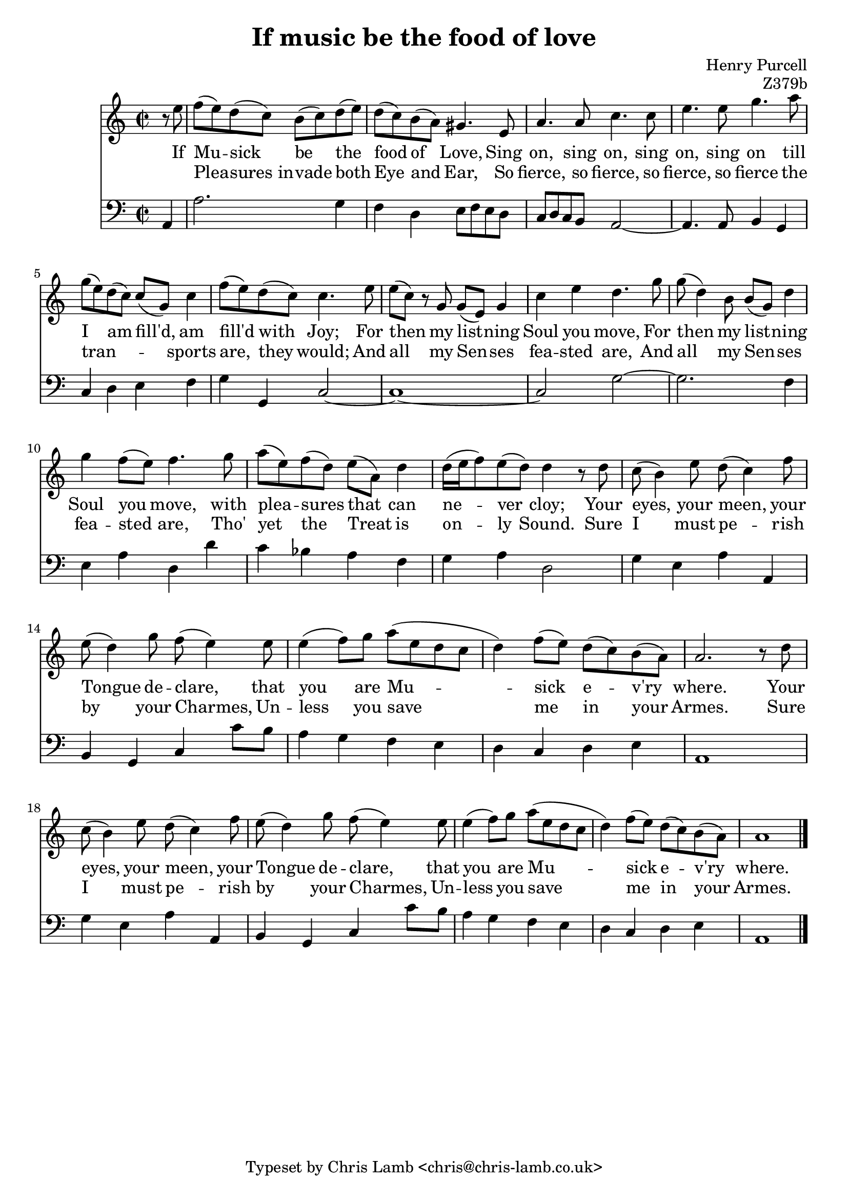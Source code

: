 \version "2.14.2"

\header {
  title = "If music be the food of love"
  composer = "Henry Purcell"
  opus = "Z379b"
  tagline = "Typeset by Chris Lamb <chris@chris-lamb.co.uk>"
}

<<
	\new Staff {
		\relative c {
			\clef "treble"
			\time 2/2
			\partial 4
			r8 e'' |
			f (e) d (c) b (c) d (e) |
			d (c) b (a) gis4. e8 |
			a4. a8 c4. c8 |
			e4. e8 g4. a8 |
			g (e) d (c) c (g) c4 |
			f8 (e) d (c) c4. e8 |
			e (c) r g g (e) g4 |
			c e d4. g8 |
			g (d4) b8 b (g) d'4 |
			g4 f8 (e) f4. g8 |
			a (e) f (d) e (a,) d4 |
			d16 (e f8) e (d) d4 r8 d |
			c (b4) e8 d (c4) f8 |
			e (d4) g8 f (e4) e8 |
			e4 (f8) g a (e d c |
			d4) f8 (e) d (c) b (a) |
			a2. r8 d |
			c8 (b4) e8 d (c4) f8 |
			e (d4) g8 f (e4) e8 |
			e4 (f8) g a (e d c |
			d4) f8 (e) d (c) b (a) |
			a1 |
			\bar "|."
		}

		\addlyrics {
			If Mu -- sick be the food of Love,
			Sing on, sing on, sing on, sing on
			till I am fill'd, am fill'd with Joy;
			For then my list -- ning Soul you move,
			For then my list -- ning Soul you move,
			with plea -- sures that can ne -- ver cloy;
			Your eyes, your meen, your Tongue de -- clare,
			that you are Mu -- -- sick e -- v'ry where.
			Your eyes, your meen, your Tongue de -- clare,
			that you are Mu -- -- sick e -- v'ry where.
		}

		\addlyrics {
			" " Plea -- sures_in -- vade both Eye and Ear,
			So fierce, so fierce, so fierce, so fierce
			the tran -- " " __ " " __ sports are, they would;
			And all my Sen -- ses fea -- sted are,
			And all my Sen -- ses fea -- sted are,
			Tho' yet the Treat is on -- ly Sound.
			Sure I must pe -- rish by your Charmes,
			Un -- less you save me in your Armes.
			Sure I must pe -- rish by your Charmes,
			Un -- less you save me in your Armes.
		}
	}

	\new Voice {
		\relative c {
			\clef "bass"
			\time 2/2

			a4 |
			a'2. g4 |
			f d e8 f e d |
			c d c b a2~ |
			a4. a8 b4 g |
			c d e f |
			g g, c2~ |
			c1~ |
			c2 g'~ |
			g2. f4 |
			e a d, d' |
			c bes a f |
			g a d,2 |
			g4 e a a, |
			b g c c'8 b |
			a4 g f e |
			d c d e |
			a,1 |
			g'4 e a a, |
			b g c c'8 b |
			a4 g f e |
			d c d e |
			a,1 |
		}
	}

	%\figures {
	%	< _ >4 |
	%	< _ >1 |
	%	\bassFigureExtendersOn
	%	< 6 >4 < _ >4 < 3+ >8 < _ >8 < _ >4 |
	%	< 6 >8 < _ >8 < _ >4 < _ \! >2
	%	\bassFigureExtendersOff
	%	< _ >2 < 6 >4 < _ >4|
	%	< _ >2 < 6 >4 < _ >4 |
	%	< 4 >4 < 3 >4 < _ >2 |
	%	< _ >1 |
	%	< _ >1 |
	%	< _ >1 |
	%	< _ >1 |
	%	< _ >1 |
	%	< _ >1 |
	%	< _ >1 |
	%	< 6 >4 < _ >4 < _ >2 |
	%	< _ >1 |
	%	< _ >1 |
	%	< _ >1 |
	%	< _ >1 |
	%	< 6 >4 < _ >4 < _ >2 |
	%	< _ >1 |
	%	< _ >1 |
	%	< 3 >1 |
	%}
>>
